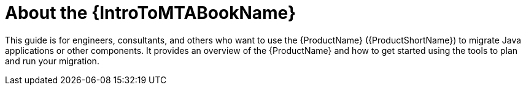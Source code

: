 // Module included in the following assemblies:
//
// * docs/getting-started-guide/master.adoc

:_content-type: CONCEPT
[id="about-the-intro-to-mta-guide_{context}"]
= About the {IntroToMTABookName}

This guide is for engineers, consultants, and others who want to use the {ProductName} ({ProductShortName}) to migrate Java applications or other components. It provides an overview of the {ProductName} and how to get started using the tools to plan and run your migration.
